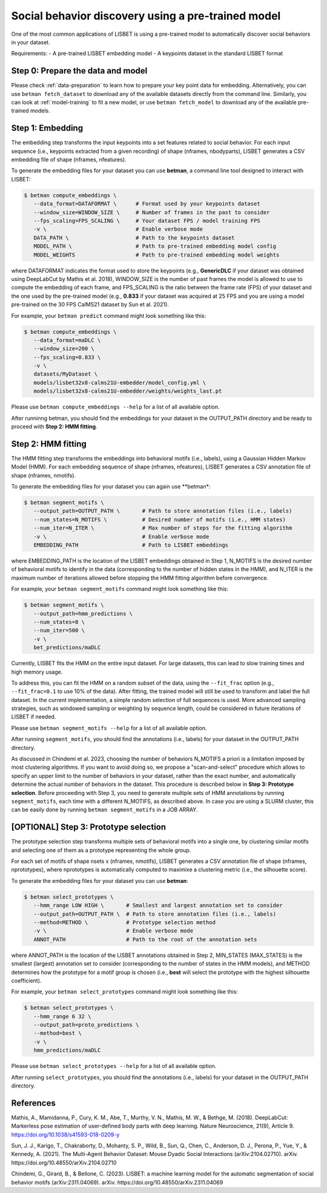 .. _social-behavior-discovery:

Social behavior discovery using a pre-trained model
===================================================

One of the most common applications of LISBET is using a pre-trained model to automatically discover social behaviors in your dataset.

Requirements: - A pre-trained LISBET embedding model - A keypoints dataset in the standard LISBET format

Step 0: Prepare the data and model
----------------------------------
Please check :ref:`data-preparation` to learn how to prepare your key point data for embedding.
Alternatively, you can use ``betman fetch_dataset`` to download any of the available datasets directly from the command line.
Similarly, you can look at :ref:`model-training` to fit a new model, or use ``betman fetch_model`` to download any of the available pre-trained models.

Step 1: Embedding
-----------------

The embedding step transforms the input keypoints into a set features related to social behavior.
For each input sequence (i.e., keypoints extracted from a given recording) of shape (nframes, nbodyparts), LISBET generates a CSV embedding file of shape (nframes, nfeatures).

To generate the embedding files for your dataset you can use **betman**, a command line tool designed to interact with LISBET:

.. code-block:: console

   $ betman compute_embeddings \
      --data_format=DATAFORMAT \      # Format used by your keypoints dataset
      --window_size=WINDOW_SIZE \     # Number of frames in the past to consider
      --fps_scaling=FPS_SCALING \     # Your dataset FPS / model training FPS
      -v \                            # Enable verbose mode
      DATA_PATH \                     # Path to the keypoints dataset
      MODEL_PATH \                    # Path to pre-trained embedding model config
      MODEL_WEIGHTS                   # Path to pre-trained embedding model weights

where DATAFORMAT indicates the format used to store the keypoints (e.g., **GenericDLC** if your dataset was obtained using DeepLabCut by Mathis et al. 2018), WINDOW_SIZE is the number of past frames the model is allowed to use to compute the embedding of each frame, and FPS_SCALING is the ratio between the frame rate (FPS) of your dataset and the one used by the pre-trained model (e.g., **0.833** if your dataset was acquired at 25 FPS and you are using a model pre-trained on the 30 FPS CalMS21 dataset by Sun et al. 2021).

For example, your ``betman predict`` command might look something like this:

.. code-block:: console

   $ betman compute_embeddings \
      --data_format=maDLC \
      --window_size=200 \
      --fps_scaling=0.833 \
      -v \
      datasets/MyDataset \
      models/lisbet32x8-calms21U-embedder/model_config.yml \
      models/lisbet32x8-calms21U-embedder/weights/weights_last.pt

Please use ``betman compute_embeddings --help`` for a list of all available option.

After runninng betman, you should find the embeddings for your dataset in the OUTPUT_PATH directory and be ready to proceed with **Step 2: HMM fitting**.

Step 2: HMM fitting
-------------------

The HMM fitting step transforms the embeddings into behavioral motifs (i.e., labels), using a Gaussian Hidden Markov Model (HMM).
For each embedding sequence of shape (nframes, nfeatures), LISBET generates a CSV annotation file of shape (nframes, nmotifs).

To generate the embedding files for your dataset you can again use \**betman\*:

.. code-block:: console

   $ betman segment_motifs \
      --output_path=OUTPUT_PATH \       # Path to store annotation files (i.e., labels)
      --num_states=N_MOTIFS \           # Desired number of motifs (i.e., HMM states)
      --num_iter=N_ITER \               # Max number of steps for the fitting algorithm
      -v \                              # Enable verbose mode
      EMBEDDING_PATH                    # Path to LISBET embeddings

where EMBEDDING_PATH is the location of the LISBET embeddings obtained in Step 1, N_MOTIFS is the desired number of behavioral motifs to identify in the data (corresponding to the number of hidden states in the HMM), and N_ITER is the maximum number of iterations allowed before stopping the HMM fitting algorithm before convergence.

For example, your ``betman segment_motifs`` command might look something like this:

.. code-block:: console

   $ betman segment_motifs \
      --output_path=hmm_predictions \
      --num_states=8 \
      --num_iter=500 \
      -v \
      bet_predictions/maDLC

Currently, LISBET fits the HMM on the entire input dataset.
For large datasets, this can lead to slow training times and high memory usage.

To address this, you can fit the HMM on a random subset of the data, using the ``--fit_frac`` option (e.g., ``--fit_frac=0.1`` to use 10% of the data).
After fitting, the trained model will still be used to transform and label the full dataset.
In the current implementation, a simple random selection of full sequences is used.
More advanced sampling strategies, such as windowed sampling or weighting by sequence length, could be considered in future iterations of LISBET if needed.

Please use ``betman segment_motifs --help`` for a list of all available option.

After running ``segment_motifs``, you should find the annotations (i.e., labels) for your dataset in the OUTPUT_PATH directory.

As discussed in Chindemi et al. 2023, choosing the number of behaviors N_MOTIFS a priori is a limitation imposed by most clustering algorithms.
If you want to avoid doing so, we propose a "scan-and-select" procedure which allows to specify an upper limit to the number of behaviors in your dataset, rather than the exact number, and automatically determine the actual number of behaviors in the dataset.
This procedure is described below in **Step 3: Prototype selection**.
Before proceeding with Step 3, you need to generate multiple sets of HMM annotations by running ``segment_motifs``, each time with a different N_MOTIFS, as described above.
In case you are using a SLURM cluster, this can be easily done by running ``betman segment_motifs`` in a JOB ARRAY.

[OPTIONAL] Step 3: Prototype selection
--------------------------------------

The prototype selection step transforms multiple sets of behavioral motifs into a single one, by clustering similar motifs and selecting one of them as a prototype representing the whole group.

For each set of motifs of shape nsets x (nframes, nmotifs), LISBET generates a CSV annotation file of shape (nframes, nprototypes), where nprototypes is automatically computed to maximixe a clustering metric (i.e., the silhouette score).

To generate the embedding files for your dataset you can use **betman**:

.. code-block:: console

   $ betman select_prototypes \
      --hmm_range LOW HIGH \       # Smallest and largest annotation set to consider
      --output_path=OUTPUT_PATH \  # Path to store annotation files (i.e., labels)
      --method=METHOD \            # Prototype selection method
      -v \                         # Enable verbose mode
      ANNOT_PATH                   # Path to the root of the annotation sets

where ANNOT_PATH is the location of the LISBET annotations obtained in Step 2, MIN_STATES (MAX_STATES) is the smallest (largest) annotation set to consider (corresponding to the number of states in the HMM models), and METHOD determines how the prototype for a motif group is chosen (i.e., **best** will select the prototype with the highest silhouette coefficient).

For example, your ``betman select_prototypes`` command might look something like this:

.. code-block:: console

   $ betman select_prototypes \
      --hmm_range 6 32 \
      --output_path=proto_predictions \
      --method=best \
      -v \
      hmm_predictions/maDLC

Please use ``betman select_prototypes --help`` for a list of all available option.

After running ``select_prototypes``, you should find the annotations (i.e., labels) for your dataset in the OUTPUT_PATH directory.

References
----------

Mathis, A., Mamidanna, P., Cury, K. M., Abe, T., Murthy, V. N., Mathis, M. W., & Bethge, M. (2018).
DeepLabCut: Markerless pose estimation of user-defined body parts with deep learning.
Nature Neuroscience, 21(9), Article 9.
https://doi.org/10.1038/s41593-018-0209-y

Sun, J. J., Karigo, T., Chakraborty, D., Mohanty, S. P., Wild, B., Sun, Q., Chen, C., Anderson, D. J., Perona, P., Yue, Y., & Kennedy, A. (2021).
The Multi-Agent Behavior Dataset: Mouse Dyadic Social Interactions (arXiv:2104.02710).
arXiv.
https://doi.org/10.48550/arXiv.2104.02710

Chindemi, G., Girard, B., & Bellone, C. (2023). LISBET: a machine learning model for the automatic segmentation of social behavior motifs (arXiv:2311.04069).
arXiv.
https://doi.org/10.48550/arXiv.2311.04069
